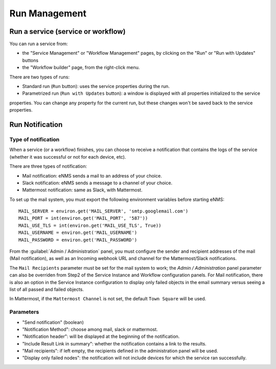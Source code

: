 ==============
Run Management
==============

Run a service (service or workflow)
-------------------------------

You can run a service from:

- the "Service Management" or "Workflow Management" pages, by clicking on the "Run" or "Run with Updates" buttons
- the "Workflow builder" page, from the right-click menu.

There are two types of runs:

- Standard run (``Run`` button): uses the service properties during the run.
- Parametrized run (``Run with Updates`` button): a window is displayed with all properties initialized to the service
properties. You can change any property for the current run, but these changes won't be saved back to the service properties.

Run Notification
----------------

Type of notification
********************

When a service (or a workflow) finishes, you can choose to receive a notification that contains the logs of the service (whether it was successful or not for each device, etc).

There are three types of notification:

- Mail notification: eNMS sends a mail to an address of your choice.
- Slack notification: eNMS sends a message to a channel of your choice.
- Mattermost notification: same as Slack, with Mattermost.

To set up the mail system, you must export the following environment variables before starting eNMS:

::

  MAIL_SERVER = environ.get('MAIL_SERVER', 'smtp.googlemail.com')
  MAIL_PORT = int(environ.get('MAIL_PORT', '587'))
  MAIL_USE_TLS = int(environ.get('MAIL_USE_TLS', True))
  MAIL_USERNAME = environ.get('MAIL_USERNAME')
  MAIL_PASSWORD = environ.get('MAIL_PASSWORD')

From the :guilabel:`Admin / Administration` panel, you must configure the sender and recipient addresses of the mail (Mail notification), as well as an Incoming webhook URL and channel for the Mattermost/Slack notifications.

.. image:: /_static/services/service_system/notifications.png
   :alt: Notification
   :align: center

The ``Mail Recipients`` parameter must be set for the mail system to work; the `Admin / Administration` panel parameter can
also be overriden from Step2 of the Service Instance and Workflow configuration panels. For Mail notification, there is
also an option in the Service Instance configuration to display only failed objects in the email summary versus seeing a
list of all passed and failed objects.

In Mattermost, if the ``Mattermost Channel`` is not set, the default ``Town Square`` will be used.

Parameters
**********

- "Send notification" (boolean)
- "Notification Method": choose among mail, slack or mattermost.
- "Notification header": will be displayed at the beginning of the notification.
- "Include Result Link in summary": whether the notification contains a link to the results.
- "Mail recipients": if left empty, the recipients defined in the administration panel will be used.
- "Display only failed nodes": the notification will not include devices for which the service ran successfully.
